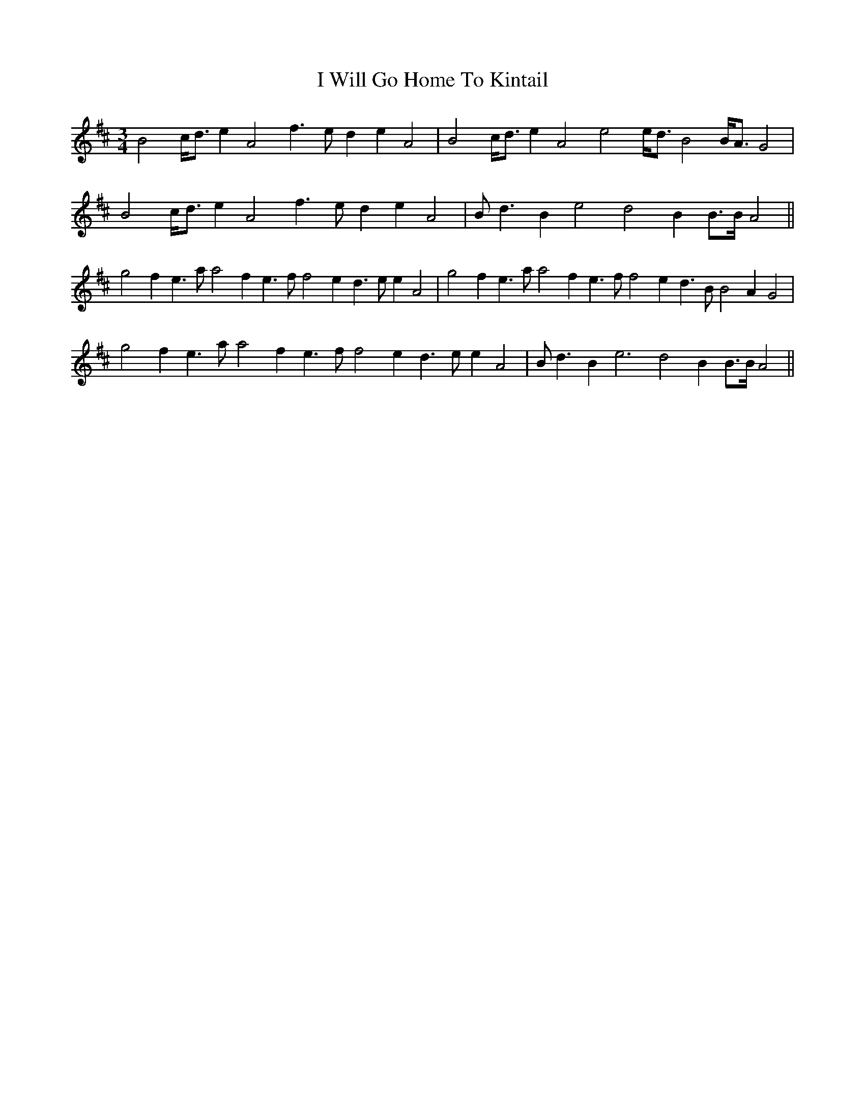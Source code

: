 X: 18606
T: I Will Go Home To Kintail
R: waltz
M: 3/4
K: Amixolydian
B4 c<d e2 A4  f3e d2 e2 A4  |B4 c<d e2 A4  e4 e<d B4 B<A G4  |
B4 c<d e2 A4  f3e d2 e2 A4  |Bd3 B2 e4 d4 B2 B>B A4  ||
g4  f2 e3  aa4  f2 e3 ff4  e2 d3 ee2 A4  |g4  f2 e3  aa4  f2 e3 ff4  e2 d3 BB4  A2 G4  |
g4  f2 e3  aa4  f2 e3 ff4  e2 d3 ee2 A4  |Bd3 B2 e6  d4 B2 B>B A4  ||

